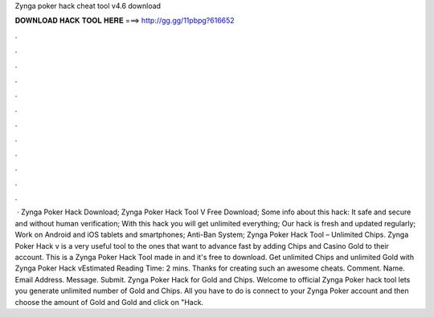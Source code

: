 Zynga poker hack cheat tool v4.6 download

𝐃𝐎𝐖𝐍𝐋𝐎𝐀𝐃 𝐇𝐀𝐂𝐊 𝐓𝐎𝐎𝐋 𝐇𝐄𝐑𝐄 ===> http://gg.gg/11pbpg?616652

.

.

.

.

.

.

.

.

.

.

.

.

 · Zynga Poker Hack Download; Zynga Poker Hack Tool V Free Download; Some info about this hack: It safe and secure and without human verification; With this hack you will get unlimited everything; Our hack is fresh and updated regularly; Work on Android and iOS tablets and smartphones; Anti-Ban System; Zynga Poker Hack Tool – Unlimited Chips. Zynga Poker Hack v is a very useful tool to the ones that want to advance fast by adding Chips and Casino Gold to their account. This is a Zynga Poker Hack Tool made in and it's free to download. Get unlimited Chips and unlimited Gold with Zynga Poker Hack vEstimated Reading Time: 2 mins. Thanks for creating such an awesome cheats. Comment. Name. Email Address. Message. Submit. Zynga Poker Hack for Gold and Chips. Welcome to official Zynga Poker hack tool lets you generate unlimited number of Gold and Chips. All you have to do is connect to your Zynga Poker account and then choose the amount of Gold and Gold and click on "Hack.